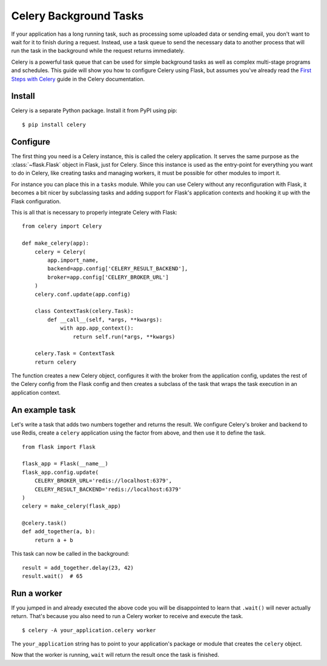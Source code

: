 Celery Background Tasks
=======================

If your application has a long running task, such as processing some uploaded
data or sending email, you don't want to wait for it to finish during a
request. Instead, use a task queue to send the necessary data to another
process that will run the task in the background while the request returns
immediately.

Celery is a powerful task queue that can be used for simple background tasks
as well as complex multi-stage programs and schedules. This guide will show you
how to configure Celery using Flask, but assumes you've already read the
`First Steps with Celery <http://docs.celeryproject.org/en/latest/getting-started/first-steps-with-celery.html>`_
guide in the Celery documentation.

Install
-------

Celery is a separate Python package. Install it from PyPI using pip::

    $ pip install celery

Configure
---------

The first thing you need is a Celery instance, this is called the celery
application.  It serves the same purpose as the :class:`~flask.Flask`
object in Flask, just for Celery.  Since this instance is used as the
entry-point for everything you want to do in Celery, like creating tasks
and managing workers, it must be possible for other modules to import it.

For instance you can place this in a ``tasks`` module.  While you can use
Celery without any reconfiguration with Flask, it becomes a bit nicer by
subclassing tasks and adding support for Flask's application contexts and
hooking it up with the Flask configuration.

This is all that is necessary to properly integrate Celery with Flask::

    from celery import Celery

    def make_celery(app):
        celery = Celery(
            app.import_name,
            backend=app.config['CELERY_RESULT_BACKEND'],
            broker=app.config['CELERY_BROKER_URL']
        )
        celery.conf.update(app.config)

        class ContextTask(celery.Task):
            def __call__(self, *args, **kwargs):
                with app.app_context():
                    return self.run(*args, **kwargs)

        celery.Task = ContextTask
        return celery

The function creates a new Celery object, configures it with the broker
from the application config, updates the rest of the Celery config from
the Flask config and then creates a subclass of the task that wraps the
task execution in an application context.

An example task
---------------

Let's write a task that adds two numbers together and returns the result. We
configure Celery's broker and backend to use Redis, create a ``celery``
application using the factor from above, and then use it to define the task. ::

    from flask import Flask

    flask_app = Flask(__name__)
    flask_app.config.update(
        CELERY_BROKER_URL='redis://localhost:6379',
        CELERY_RESULT_BACKEND='redis://localhost:6379'
    )
    celery = make_celery(flask_app)

    @celery.task()
    def add_together(a, b):
        return a + b

This task can now be called in the background::

    result = add_together.delay(23, 42)
    result.wait()  # 65

Run a worker
------------

If you jumped in and already executed the above code you will be
disappointed to learn that ``.wait()`` will never actually return.
That's because you also need to run a Celery worker to receive and execute the
task. ::

    $ celery -A your_application.celery worker

The ``your_application`` string has to point to your application's package
or module that creates the ``celery`` object.

Now that the worker is running, ``wait`` will return the result once the task
is finished.
